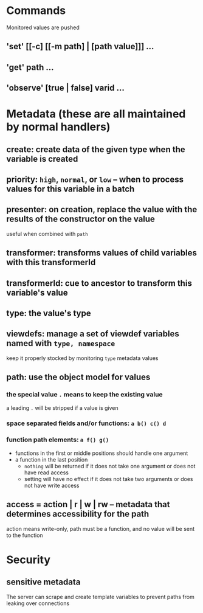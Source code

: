 * Commands
Monitored values are pushed
** 'set' [[-c] [[-m path] | [path value]]] ...
** 'get' path ...
** 'observe' [true | false] varid ...
* Metadata (these are all maintained by normal handlers)
** create: create data of the given type when the variable is created
** priority: =high=, =normal=, or =low= -- when to process values for this variable in a batch
** presenter: on creation, replace the value with the results of the constructor on the value
useful when combined with =path=
** transformer: transforms values of child variables with this transformerId
** transformerId: cue to ancestor to transform this variable's value
** type: the value's type
** viewdefs: manage a set of viewdef variables named with =type, namespace=
keep it properly stocked by monitoring =type= metadata values
** path: use the object model for values
*** the special value =.= means to keep the existing value
a leading =.= will be stripped if a value is given
*** space separated fields and/or functions: =a b() c() d=
*** function path elements: =a f() g()=
- functions in the first or middle positions should handle one argument
- a function in the last position
  - =nothing= will be returned if it does not take one argument or does not have read access
  - setting will have no effect if it does not take two arguments or does not have write access
** access = action | r | w | rw -- metadata that determines accessibility for the path
action means write-only, path must be a function, and no value will be sent to the function
* Security
** sensitive metadata
The server can scrape and create template variables to prevent paths from leaking over connections
